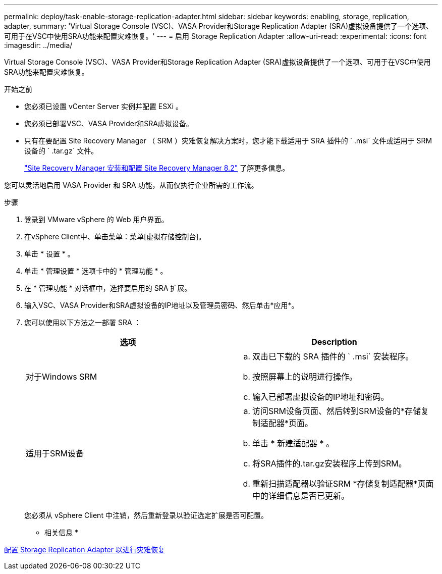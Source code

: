 ---
permalink: deploy/task-enable-storage-replication-adapter.html 
sidebar: sidebar 
keywords: enabling, storage, replication, adapter, 
summary: 'Virtual Storage Console (VSC)、VASA Provider和Storage Replication Adapter (SRA)虚拟设备提供了一个选项、可用于在VSC中使用SRA功能来配置灾难恢复。' 
---
= 启用 Storage Replication Adapter
:allow-uri-read: 
:experimental: 
:icons: font
:imagesdir: ../media/


[role="lead"]
Virtual Storage Console (VSC)、VASA Provider和Storage Replication Adapter (SRA)虚拟设备提供了一个选项、可用于在VSC中使用SRA功能来配置灾难恢复。

.开始之前
* 您必须已设置 vCenter Server 实例并配置 ESXi 。
* 您必须已部署VSC、VASA Provider和SRA虚拟设备。
* 只有在要配置 Site Recovery Manager （ SRM ）灾难恢复解决方案时，您才能下载适用于 SRA 插件的 ` .msi` 文件或适用于 SRM 设备的 ` .tar.gz` 文件。
+
https://docs.vmware.com/en/Site-Recovery-Manager/8.2/com.vmware.srm.install_config.doc/GUID-B3A49FFF-E3B9-45E3-AD35-093D896596A0.html["Site Recovery Manager 安装和配置 Site Recovery Manager 8.2"^] 了解更多信息。



您可以灵活地启用 VASA Provider 和 SRA 功能，从而仅执行企业所需的工作流。

.步骤
. 登录到 VMware vSphere 的 Web 用户界面。
. 在vSphere Client中、单击菜单：菜单[虚拟存储控制台]。
. 单击 * 设置 * 。
. 单击 * 管理设置 * 选项卡中的 * 管理功能 * 。
. 在 * 管理功能 * 对话框中，选择要启用的 SRA 扩展。
. 输入VSC、VASA Provider和SRA虚拟设备的IP地址以及管理员密码、然后单击*应用*。
. 您可以使用以下方法之一部署 SRA ：
+
[cols="1a,1a"]
|===
| 选项 | Description 


 a| 
对于Windows SRM
 a| 
.. 双击已下载的 SRA 插件的 ` .msi` 安装程序。
.. 按照屏幕上的说明进行操作。
.. 输入已部署虚拟设备的IP地址和密码。




 a| 
适用于SRM设备
 a| 
.. 访问SRM设备页面、然后转到SRM设备的*存储复制适配器*页面。
.. 单击 * 新建适配器 * 。
.. 将SRA插件的.tar.gz安装程序上传到SRM。
.. 重新扫描适配器以验证SRM *存储复制适配器*页面中的详细信息是否已更新。


|===
+
您必须从 vSphere Client 中注销，然后重新登录以验证选定扩展是否可配置。



* 相关信息 *

xref:concept-configure-storage-replication-adapter-for-disaster-recovery.adoc[配置 Storage Replication Adapter 以进行灾难恢复]
